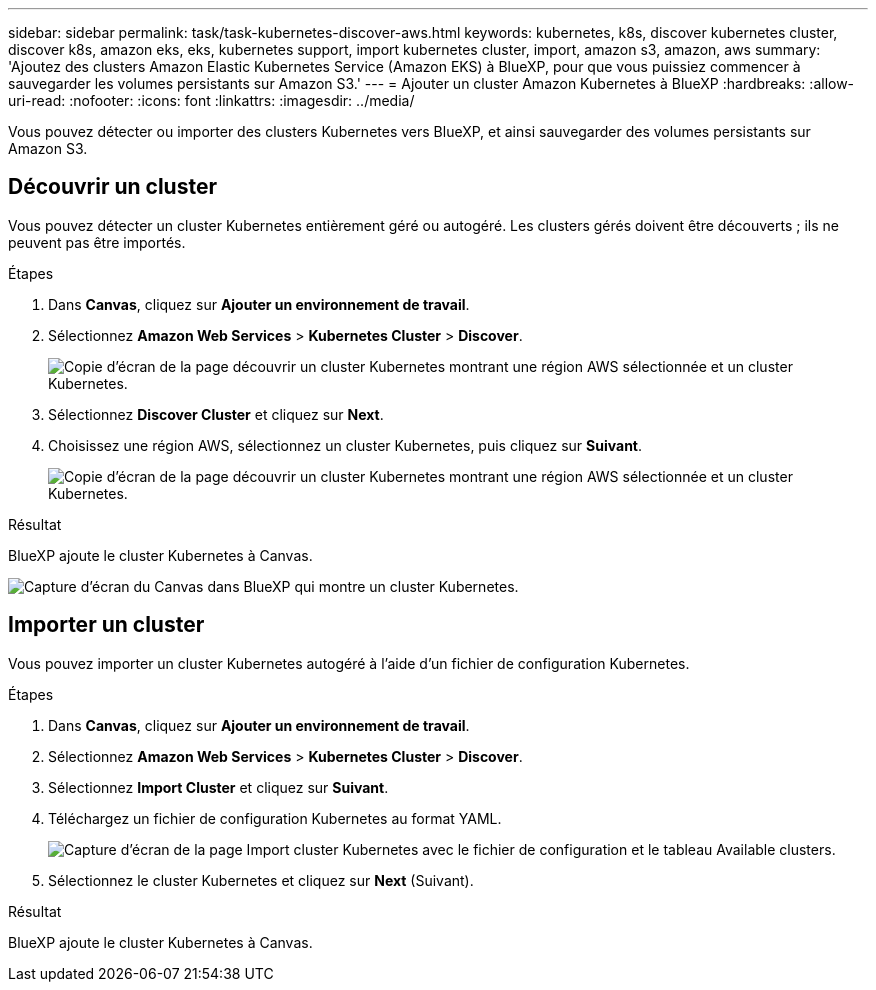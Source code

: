 ---
sidebar: sidebar 
permalink: task/task-kubernetes-discover-aws.html 
keywords: kubernetes, k8s, discover kubernetes cluster, discover k8s, amazon eks, eks, kubernetes support, import kubernetes cluster, import, amazon s3, amazon, aws 
summary: 'Ajoutez des clusters Amazon Elastic Kubernetes Service (Amazon EKS) à BlueXP, pour que vous puissiez commencer à sauvegarder les volumes persistants sur Amazon S3.' 
---
= Ajouter un cluster Amazon Kubernetes à BlueXP
:hardbreaks:
:allow-uri-read: 
:nofooter: 
:icons: font
:linkattrs: 
:imagesdir: ../media/


[role="lead"]
Vous pouvez détecter ou importer des clusters Kubernetes vers BlueXP, et ainsi sauvegarder des volumes persistants sur Amazon S3.



== Découvrir un cluster

Vous pouvez détecter un cluster Kubernetes entièrement géré ou autogéré. Les clusters gérés doivent être découverts ; ils ne peuvent pas être importés.

.Étapes
. Dans *Canvas*, cliquez sur *Ajouter un environnement de travail*.
. Sélectionnez *Amazon Web Services* > *Kubernetes Cluster* > *Discover*.
+
image:screenshot-discover-kubernetes-aws-1.png["Copie d'écran de la page découvrir un cluster Kubernetes montrant une région AWS sélectionnée et un cluster Kubernetes."]

. Sélectionnez *Discover Cluster* et cliquez sur *Next*.
. Choisissez une région AWS, sélectionnez un cluster Kubernetes, puis cliquez sur *Suivant*.
+
image:screenshot-discover-kubernetes-aws-2.png["Copie d'écran de la page découvrir un cluster Kubernetes montrant une région AWS sélectionnée et un cluster Kubernetes."]



.Résultat
BlueXP ajoute le cluster Kubernetes à Canvas.

image:screenshot-kubernetes-canvas.png["Capture d'écran du Canvas dans BlueXP qui montre un cluster Kubernetes."]



== Importer un cluster

Vous pouvez importer un cluster Kubernetes autogéré à l'aide d'un fichier de configuration Kubernetes.

.Étapes
. Dans *Canvas*, cliquez sur *Ajouter un environnement de travail*.
. Sélectionnez *Amazon Web Services* > *Kubernetes Cluster* > *Discover*.
. Sélectionnez *Import Cluster* et cliquez sur *Suivant*.
. Téléchargez un fichier de configuration Kubernetes au format YAML.
+
image:screenshot-k8s-aks-import-1.png["Capture d'écran de la page Import cluster Kubernetes avec le fichier de configuration et le tableau Available clusters."]

. Sélectionnez le cluster Kubernetes et cliquez sur *Next* (Suivant).


.Résultat
BlueXP ajoute le cluster Kubernetes à Canvas.
